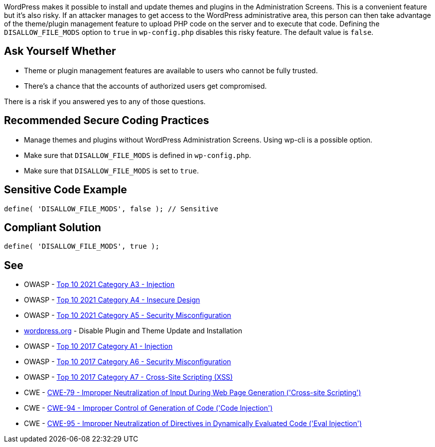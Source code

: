 WordPress makes it possible to install and update themes and plugins in the Administration Screens.
This is a convenient feature but it's also risky.
If an attacker manages to get access to the WordPress administrative area, this person can 
then take advantage of the theme/plugin management feature to upload PHP code on the server
and to execute that code.
Defining the `DISALLOW_FILE_MODS` option to `true` in `wp-config.php` disables this risky feature.
The default value is `false`.

== Ask Yourself Whether

* Theme or plugin management features are available to users who cannot be fully trusted.
* There's a chance that the accounts of authorized users get compromised.

There is a risk if you answered yes to any of those questions.


== Recommended Secure Coding Practices

* Manage themes and plugins without WordPress Administration Screens. Using wp-cli is a possible option. 
* Make sure that `DISALLOW_FILE_MODS` is defined in `wp-config.php`.
* Make sure that `DISALLOW_FILE_MODS` is set to `true`.

== Sensitive Code Example

----
define( 'DISALLOW_FILE_MODS', false ); // Sensitive
----


== Compliant Solution

[source,php]
----
define( 'DISALLOW_FILE_MODS', true );
----

== See

* OWASP - https://owasp.org/Top10/A03_2021-Injection/[Top 10 2021 Category A3 - Injection]
* OWASP - https://owasp.org/Top10/A04_2021-Insecure_Design/[Top 10 2021 Category A4 - Insecure Design]
* OWASP - https://owasp.org/Top10/A05_2021-Security_Misconfiguration/[Top 10 2021 Category A5 - Security Misconfiguration]
* https://wordpress.org/support/article/editing-wp-config-php/#disable-plugin-and-theme-update-and-installation[wordpress.org] - Disable Plugin and Theme Update and Installation
* OWASP - https://owasp.org/www-project-top-ten/2017/A1_2017-Injection[Top 10 2017 Category A1 - Injection]
* OWASP - https://owasp.org/www-project-top-ten/2017/A6_2017-Security_Misconfiguration[Top 10 2017 Category A6 - Security Misconfiguration]
* OWASP - https://owasp.org/www-project-top-ten/2017/A7_2017-Cross-Site_Scripting_(XSS)[Top 10 2017 Category A7 - Cross-Site Scripting (XSS)]
* CWE - https://cwe.mitre.org/data/definitions/79[CWE-79 - Improper Neutralization of Input During Web Page Generation ('Cross-site Scripting')]
* CWE - https://cwe.mitre.org/data/definitions/94[CWE-94 - Improper Control of Generation of Code ('Code Injection')]
* CWE - https://cwe.mitre.org/data/definitions/95[CWE-95 - Improper Neutralization of Directives in Dynamically Evaluated Code ('Eval Injection')]
